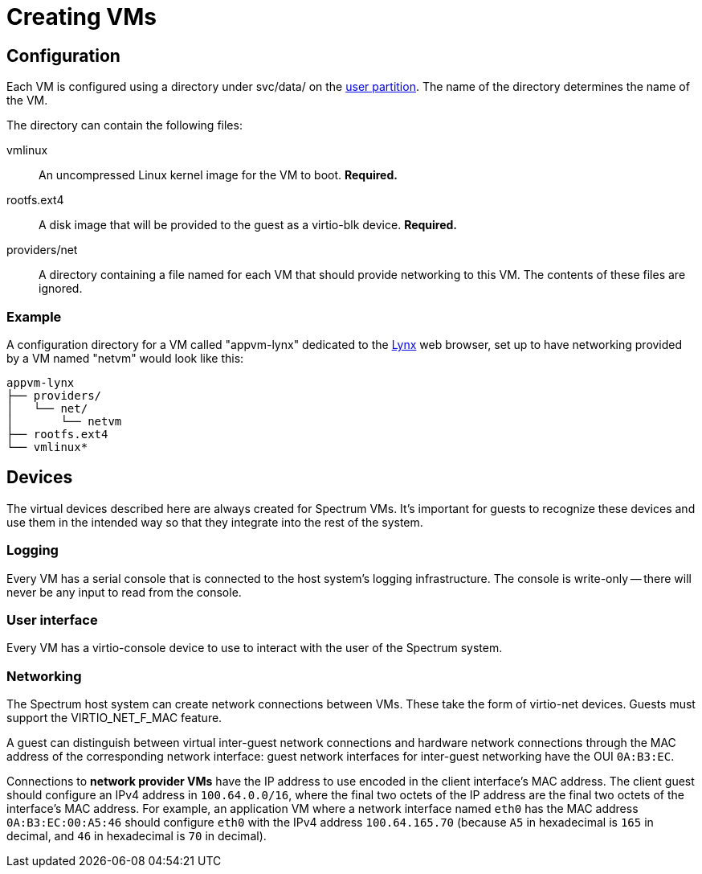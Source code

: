 = Creating VMs
:SPDX-FileCopyrightText: 2022 Alyssa Ross <hi@alyssa.is>
:SPDX-License-Identifier: GFDL-1.3-or-later OR CC-BY-SA-4.0

== Configuration

Each VM is configured using a directory under svc/data/ on the
xref:user-partition.adoc[user partition].  The name of the directory
determines the name of the VM.

The directory can contain the following files:

vmlinux:: An uncompressed Linux kernel image for the VM to boot.
*Required.*

rootfs.ext4:: A disk image that will be provided to the guest as a
virtio-blk device.  *Required.*

providers/net:: A directory containing a file named for each VM that
should provide networking to this VM.  The contents of these files are
ignored.

=== Example

A configuration directory for a VM called "appvm-lynx" dedicated to
the https://lynx.invisible-island.net[Lynx] web browser, set up to
have networking provided by a VM named "netvm" would look like this:

----
appvm-lynx
├── providers/
│   └── net/
│       └── netvm
├── rootfs.ext4
└── vmlinux*
----

== Devices

The virtual devices described here are always created for Spectrum
VMs.  It's important for guests to recognize these devices and use
them in the intended way so that they integrate into the rest of the
system.

=== Logging

Every VM has a serial console that is connected to the host system's
logging infrastructure.  The console is write-only -- there will never
be any input to read from the console.

=== User interface

Every VM has a virtio-console device to use to interact with the user
of the Spectrum system.

=== Networking

The Spectrum host system can create network connections between VMs.
These take the form of virtio-net devices.  Guests must support the
VIRTIO_NET_F_MAC feature.

A guest can distinguish between virtual inter-guest network
connections and hardware network connections through the MAC address
of the corresponding network interface: guest network interfaces for
inter-guest networking have the OUI `0A:B3:EC`.

Connections to *network provider VMs* have the IP address to use
encoded in the client interface's MAC address.  The client guest
should configure an IPv4 address in `100.64.0.0/16`, where the final
two octets of the IP address are the final two octets of the
interface's MAC address.  For example, an application VM where a
network interface named `eth0` has the MAC address `0A:B3:EC:00:A5:46`
should configure `eth0` with the IPv4 address `100.64.165.70` (because
`A5` in hexadecimal is `165` in decimal, and `46` in hexadecimal is
`70` in decimal).
